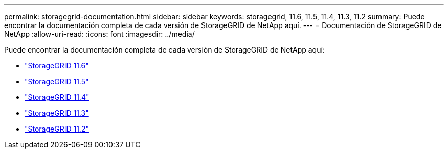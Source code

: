 ---
permalink: storagegrid-documentation.html 
sidebar: sidebar 
keywords: storagegrid, 11.6, 11.5, 11.4, 11.3, 11.2 
summary: Puede encontrar la documentación completa de cada versión de StorageGRID de NetApp aquí. 
---
= Documentación de StorageGRID de NetApp
:allow-uri-read: 
:icons: font
:imagesdir: ../media/


[role="lead"]
Puede encontrar la documentación completa de cada versión de StorageGRID de NetApp aquí:

* https://docs.netapp.com/us-en/storagegrid-116/index.html["StorageGRID 11.6"^]
* https://docs.netapp.com/sgws-115/index.jsp["StorageGRID 11.5"^]
* https://docs.netapp.com/sgws-114/index.jsp["StorageGRID 11.4"^]
* https://docs.netapp.com/sgws-113/index.jsp["StorageGRID 11.3"^]
* https://docs.netapp.com/sgws-112/index.jsp["StorageGRID 11.2"^]

